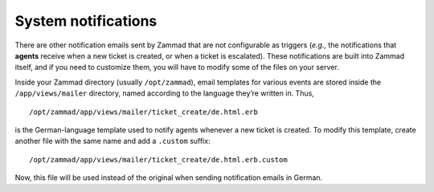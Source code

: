 System notifications
====================

There are other notification emails sent by Zammad that are not configurable as
triggers (*e.g.,* the notifications that **agents** receive when a new ticket
is created, or when a ticket is escalated). These notifications are built into
Zammad itself, and if you need to customize them, you will have to modify some
of the files on your server.

Inside your Zammad directory (usually ``/opt/zammad``), email templates for
various events are stored inside the ``/app/views/mailer`` directory, named
according to the language they’re written in. Thus, ::

   /opt/zammad/app/views/mailer/ticket_create/de.html.erb

is the German-language template used to notify agents whenever a new ticket is
created. To modify this template, create another file with the same name and
add a ``.custom`` suffix::

   /opt/zammad/app/views/mailer/ticket_create/de.html.erb.custom

Now, this file will be used instead of the original when sending notification
emails in German.
